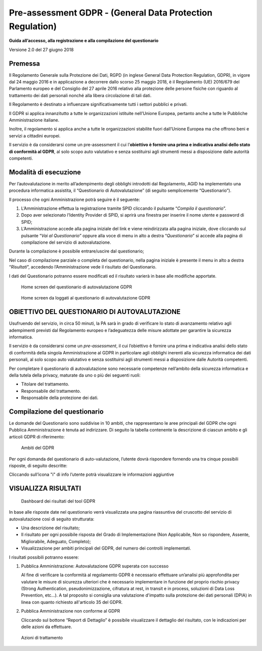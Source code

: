 Pre-assessment GDPR - (General Data Protection Regulation)
==========================================================

**Guida all’accesso, alla registrazione e alla compilazione del questionario**

Versione 2.0 del 27 giugno 2018

Premessa
--------

Il Regolamento Generale sulla Protezione dei Dati, RGPD (in inglese
General Data Protection Regulation, GDPR), in vigore dal 24 maggio 2016
e in applicazione a decorrere dallo scorso 25 maggio 2018, è il
Regolamento (UE) 2016/679 del Parlamento europeo e del Consiglio del 27
aprile 2016 relativo alla protezione delle persone fisiche con riguardo
al trattamento dei dati personali nonché alla libera circolazione di
tali dati.

Il Regolamento è destinato a influenzare significativamente tutti i
settori pubblici e privati.

Il GDPR si applica innanzitutto a tutte le organizzazioni istituite
nell’Unione Europea, pertanto anche a tutte le Pubbliche Amministrazione
italiane.

Inoltre, il regolamento si applica anche a tutte le organizzazioni
stabilite fuori dall’Unione Europea ma che offrono beni e servizi a
cittadini europei.

Il servizio è da considerarsi come un pre-assessment il cui
l’**obiettivo è fornire una prima e indicativa analisi dello stato di
conformità al GDPR**, al solo scopo auto valutativo e senza sostituirsi
agli strumenti messi a disposizione dalle autorità competenti.

Modalità di esecuzione
-----------------------

Per l’autovalutazione in merito all’adempimento degli obblighi
introdotti dal Regolamento, AGID ha implementato una procedura
informatica assistita, il “Questionario di Autovalutazione” (di seguito
semplicemente “Questionario”).

Il processo che ogni Amministrazione potrà seguire è il seguente:

1. L’Amministrazione effettua la registrazione tramite SPID cliccando il
   pulsante “*Compila il questionario*”.
2. Dopo aver selezionato l’Identity Provider di SPID, si aprirà una
   finestra per inserire il nome utente e password di SPID;
3. L’Amministrazione accede alla pagina iniziale del link e viene
   reindirizzata alla pagina iniziale, dove cliccando sul pulsante
   “*Vai al Questionario*” oppure alla voce di menu in alto a
   destra “*Questionario*” si accede alla pagina di compilazione
   del servizio di autovalutazione.

Durante la compilazione è possibile entrare/uscire dal questionario;

Nel caso di compilazione parziale o completa del questionario,
nella pagina iniziale è presente il menu in alto a destra
“*Risultati*”, accedendo l’Amministrazione vede il risultato del
Questionario.

I dati del Questionario potranno essere modificati ed il risultato
varierà in base alle modifiche apportate.

.. figure:: media/home-questionario-gdpr.png
   :alt: Home screen del questionario di autovalutazione GDPR
   :name: home questionario gdpr

   Home screen del questionario di autovalutazione GDPR


.. figure:: media/home-loggati-gdpr.png
   :alt: Home screen da loggati al questionario di autovalutazione GDPR
   :name: home loggati gdpr

   Home screen da loggati al questionario di autovalutazione GDPR

OBIETTIVO DEL QUESTIONARIO DI AUTOVALUTAZIONE
---------------------------------------------

Usufruendo del servizio, in circa 50 minuti, la PA sarà in grado di
verificare lo stato di avanzamento relativo agli adempimenti previsti
dal Regolamento europeo e l’adeguatezza delle misure adottate per
garantire la sicurezza informatica.

Il servizio è da considerarsi come un *pre-assessment*, il cui
l’obiettivo è fornire una prima e indicativa analisi dello stato di
conformità della singola Amministrazione al GDPR in particolare agli
obblighi inerenti alla sicurezza informatica dei dati personali, al solo
scopo auto valutativo e senza sostituirsi agli strumenti messi a
disposizione dalle Autorità competenti.

Per completare il questionario di autovalutazione sono necessarie
competenze nell’ambito della sicurezza informatica e della tutela della
privacy, maturate da uno o più dei seguenti ruoli:

- Titolare del trattamento.
- Responsabile del trattamento.
- Responsabile della protezione dei dati.

Compilazione del questionario
-----------------------------

Le domande del Questionario sono suddivise in 10 ambiti, che
rappresentano le aree principali del GDPR che ogni Pubblica
Amministrazione è tenuta ad indirizzare. Di seguito la tabella
contenente la descrizione di ciascun ambito e gli articoli GDPR di
riferimento:

.. table:: Gli ambiti del GDPR.
  :name: ambiti GDPR

   Gli ambiti del GDPR

   +-----------------------+-----------------------+-----------------------+
   | **AMBITO GDPR**       | **DESCRIZIONE**       | **ARTICOLO DI         |
   |                       |                       | RIFERIMENTO**         |
   +=======================+=======================+=======================+
   | **Registri delle      | Implementazione dei   | Articolo 30           |
   | attività di           | registri delle        |                       |
   | trattamento**         | attività di           |                       |
   |                       | trattamento           |                       |
   |                       | contenenti le         |                       |
   |                       | informazioni relative |                       |
   |                       | ai trattamenti quali  |                       |
   |                       | ad esempio le         |                       |
   |                       | finalità, le          |                       |
   |                       | categorie di          |                       |
   |                       | interessati e di dati |                       |
   |                       | trattati.             |                       |
   +-----------------------+-----------------------+-----------------------+
   | **Modello             | Definizione di un     | Articolo 24, 26, 28,  |
   | Organizzativo         | modello organizzativo | 37, 38, 39            |
   | Privacy**             | che attribuisca ruoli |                       |
   |                       | e responsabilità in   |                       |
   |                       | ambito privacy a      |                       |
   |                       | ciascun soggetto, al  |                       |
   |                       | fine di garantire un  |                       |
   |                       | adeguato trattamento  |                       |
   |                       | dei dati.             |                       |
   +-----------------------+-----------------------+-----------------------+
   | **Informativa e       | Analisi delle         | Articolo 7, 13, 14    |
   | Consenso**            | informative privacy e |                       |
   |                       | dei consensi          |                       |
   |                       | esistenti e           |                       |
   |                       | aggiornamento con le  |                       |
   |                       | informazioni          |                       |
   |                       | obbligatorie e        |                       |
   |                       | prescrizioni del      |                       |
   |                       | GDPR.                 |                       |
   +-----------------------+-----------------------+-----------------------+
   | **Flussi              | Valutazione della     | Articolo 3, 44, 45,   |
   | transfrontalieri**    | legittimità dei       | 46, 48, 49            |
   |                       | trasferimenti di dati |                       |
   |                       | personali presso      |                       |
   |                       | paesi terzi o         |                       |
   |                       | organizzazioni        |                       |
   |                       | internazionali in     |                       |
   |                       | funzione del livello  |                       |
   |                       | di sicurezza          |                       |
   |                       | garantito.            |                       |
   +-----------------------+-----------------------+-----------------------+
   | **Rapporti con gli    | Definizione delle     | Articolo 13, 14, 15,  |
   | interessati**         | modalità operative    | 16, 17, 18, 19, 20,   |
   |                       | per l'interazione con | 21, 22                |
   |                       | gli interessati       |                       |
   |                       | (accesso,             |                       |
   |                       | portabilità,          |                       |
   |                       | rettifica,            |                       |
   |                       | cancellazione,        |                       |
   |                       | limitazione,          |                       |
   |                       | opposizione,          |                       |
   |                       | notifica,             |                       |
   |                       | comunicazione data    |                       |
   |                       | breach).              |                       |
   +-----------------------+-----------------------+-----------------------+
   | **Valutazione         | Valutazione d'impatto | Articolo 35           |
   | d'impatto sulla       | sulla protezione dei  |                       |
   | protezione dei dati   | dati per le attività  |                       |
   | (DPIA)**              | di trattamento che    |                       |
   |                       | possono presentare un |                       |
   |                       | rischio elevato per i |                       |
   |                       | diritti e le libertà  |                       |
   |                       | delle persone fisiche |                       |
   |                       | interessate.          |                       |
   +-----------------------+-----------------------+-----------------------+
   | **Misure tecniche e   | Implementazione di    | Articolo 32           |
   | organizzative**       | misure tecniche e     |                       |
   |                       | organizzative con     |                       |
   |                       | l'obiettivo di        |                       |
   |                       | garantire un livello  |                       |
   |                       | di sicurezza adeguato |                       |
   |                       | al rischio.           |                       |
   +-----------------------+-----------------------+-----------------------+
   | **Privacy by design e | Definizione di        | Articolo 25           |
   | Privacy by default**  | politiche, linee      |                       |
   |                       | guida, procedure a    |                       |
   |                       | supporto di nuovi     |                       |
   |                       | prodotti e servizi,   |                       |
   |                       | in fase di            |                       |
   |                       | progettazione e come  |                       |
   |                       | impostazione          |                       |
   |                       | predefinita.          |                       |
   +-----------------------+-----------------------+-----------------------+
   | **Data Breach**       | Definizione di        | Articolo 33, 34       |
   |                       | politiche, procedure  |                       |
   |                       | e misure di sicurezza |                       |
   |                       | per la gestione di    |                       |
   |                       | eventuali casi di     |                       |
   |                       | data breach           |                       |
   |                       | (prevenzione,         |                       |
   |                       | resilienza,           |                       |
   |                       | reattività,           |                       |
   |                       | comunicazioni).       |                       |
   +-----------------------+-----------------------+-----------------------+
   | **Rapporti con il     | Valutazione ed        | Articolo 31, 36       |
   | Garante**             | impostazione delle    |                       |
   |                       | interazioni con il    |                       |
   |                       | Garante, in           |                       |
   |                       | particolare riguardo  |                       |
   |                       | ad operazioni di      |                       |
   |                       | trattamento con       |                       |
   |                       | rischio elevato       |                       |
   |                       | (Consultazione        |                       |
   |                       | Preventiva).          |                       |
   +-----------------------+-----------------------+-----------------------+

.. figure:: media/ambiti-gdpr.png
   :alt: Ambiti del GDPR
   :name: Ambiti gdpr

   Ambiti del GDPR

Per ogni domanda del questionario di auto-valutazione, l’utente dovrà
rispondere fornendo una tra cinque possibili risposte, di seguito
descritte:

.. table:: Risposte previste per tool GDPR.
   :name: risposte tool GDPR

   Risposte previste per tool GDPR

   +-----------------------------------+-----------------------------------+
   | **RISPOSTA**                      | **DESCRIZIONE**                   |
   +===================================+===================================+
   | **Non Applicabile**               | Il controllo non è applicabile al |
   |                                   | perimetro in esame (ad esempio il |
   |                                   | controllo «monitoraggio delle     |
   |                                   | terze parti» non è applicabile se |
   |                                   | non si fa ricorso a terze parti   |
   |                                   | nel perimetro oggetto di          |
   |                                   | analisi).                         |
   +-----------------------------------+-----------------------------------+
   | **Non so rispondere**             | -                                 |
   +-----------------------------------+-----------------------------------+
   | **Assente**                       | Il controllo non è implementato.  |
   +-----------------------------------+-----------------------------------+
   | **Migliorabile**                  | Il controllo è implementato       |
   |                                   | parzialmente e non è garantito il |
   |                                   | soddisfacimento degli obiettivi   |
   |                                   | minimi di sicurezza (utilizzare   |
   |                                   | come riferimento l'elenco dei     |
   |                                   | requisiti riportati nelle         |
   |                                   | informazioni aggiuntive).         |
   +-----------------------------------+-----------------------------------+
   | **Adeguato**                      | Il controllo è implementato in    |
   |                                   | maniera adeguata ed è garantito   |
   |                                   | il soddisfacimento degi obiettivi |
   |                                   | minimi di sicurezza (utilizzare   |
   |                                   | come riferimento l'elenco dei     |
   |                                   | requisiti riportati nelle         |
   |                                   | informazioni aggiuntive).         |
   +-----------------------------------+-----------------------------------+
   | **Completo**                      | Il controllo è implementato in    |
   |                                   | maniera completa ed efficace      |
   |                                   | (utilizzare come riferimento      |
   |                                   | l'elenco dei requisiti riportati  |
   |                                   | nelle informazioni aggiuntive).   |
   +-----------------------------------+-----------------------------------+

Cliccando sull’icona "i" di info l’utente potrà visualizzare le informazioni
aggiuntive

VISUALIZZA RISULTATI
--------------------

.. figure:: Dashboard risultati gdpr.png
   :alt: Dashboard dei risultati del tool GDPR
   :name: Dashboard risultati gdpr

   Dashboard dei risultati del tool GDPR

In base alle risposte date nel questionario verrà visualizzata una
pagina riassuntiva del cruscotto del servizio di autovalutazione così di
seguito strutturata:

-  Una descrizione del risultato;
-  Il risultato per ogni possibile risposta del Grado di Implementazione
   (Non Applicabile, Non so rispondere, Assente, Migliorabile, Adeguato,
   Completo);
-  Visualizzazione per ambiti principali del GDPR, del numero dei
   controlli implementati.

I risultati possibili potranno essere:

1) Pubblica Amministrazione: Autovalutazione GDPR superata con successo

   Al fine di verificare la conformità al regolamento GDPR è necessario
   effettuare un’analisi più approfondita per valutare le misure di
   sicurezza ulteriori che è necessario implementare in funzione del
   proprio rischio privacy (Strong Authentication, pseudonimizzazione,
   cifratura at rest, in transit e in process, soluzioni di Data Loss
   Prevention, etc…). A tal proposito si consiglia una valutazione
   d'impatto sulla protezione dei dati personali (DPIA) in linea con quanto
   richiesto all'articolo 35 del GDPR.

2) Pubblica Amministrazione non conforme al GDPR

   Cliccando sul bottone “Report di Dettaglio” è possibile
   visualizzare il dettaglio del risultato, con le indicazioni per delle
   azioni da effettuare.

.. figure:: media/azioni-trattamento-gdpr.png
   :alt: Azioni di trattamento GDPR
   :name: azioni trattamento gdpr

   Azioni di trattamento
